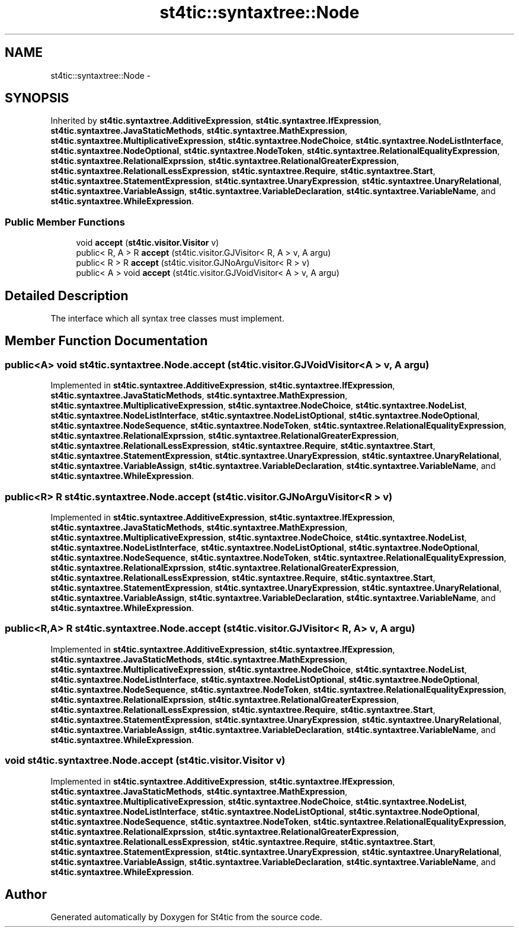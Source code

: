 .TH "st4tic::syntaxtree::Node" 3 "27 Dec 2009" "Version 1.0" "St4tic" \" -*- nroff -*-
.ad l
.nh
.SH NAME
st4tic::syntaxtree::Node \- 
.SH SYNOPSIS
.br
.PP
.PP
Inherited by \fBst4tic.syntaxtree.AdditiveExpression\fP, \fBst4tic.syntaxtree.IfExpression\fP, \fBst4tic.syntaxtree.JavaStaticMethods\fP, \fBst4tic.syntaxtree.MathExpression\fP, \fBst4tic.syntaxtree.MultiplicativeExpression\fP, \fBst4tic.syntaxtree.NodeChoice\fP, \fBst4tic.syntaxtree.NodeListInterface\fP, \fBst4tic.syntaxtree.NodeOptional\fP, \fBst4tic.syntaxtree.NodeToken\fP, \fBst4tic.syntaxtree.RelationalEqualityExpression\fP, \fBst4tic.syntaxtree.RelationalExprssion\fP, \fBst4tic.syntaxtree.RelationalGreaterExpression\fP, \fBst4tic.syntaxtree.RelationalLessExpression\fP, \fBst4tic.syntaxtree.Require\fP, \fBst4tic.syntaxtree.Start\fP, \fBst4tic.syntaxtree.StatementExpression\fP, \fBst4tic.syntaxtree.UnaryExpression\fP, \fBst4tic.syntaxtree.UnaryRelational\fP, \fBst4tic.syntaxtree.VariableAssign\fP, \fBst4tic.syntaxtree.VariableDeclaration\fP, \fBst4tic.syntaxtree.VariableName\fP, and \fBst4tic.syntaxtree.WhileExpression\fP.
.SS "Public Member Functions"

.in +1c
.ti -1c
.RI "void \fBaccept\fP (\fBst4tic.visitor.Visitor\fP v)"
.br
.ti -1c
.RI "public< R, A > R \fBaccept\fP (st4tic.visitor.GJVisitor< R, A > v, A argu)"
.br
.ti -1c
.RI "public< R > R \fBaccept\fP (st4tic.visitor.GJNoArguVisitor< R > v)"
.br
.ti -1c
.RI "public< A > void \fBaccept\fP (st4tic.visitor.GJVoidVisitor< A > v, A argu)"
.br
.in -1c
.SH "Detailed Description"
.PP 
The interface which all syntax tree classes must implement. 
.SH "Member Function Documentation"
.PP 
.SS "public<A> void st4tic.syntaxtree.Node.accept (st4tic.visitor.GJVoidVisitor< A > v, A argu)"
.PP
Implemented in \fBst4tic.syntaxtree.AdditiveExpression\fP, \fBst4tic.syntaxtree.IfExpression\fP, \fBst4tic.syntaxtree.JavaStaticMethods\fP, \fBst4tic.syntaxtree.MathExpression\fP, \fBst4tic.syntaxtree.MultiplicativeExpression\fP, \fBst4tic.syntaxtree.NodeChoice\fP, \fBst4tic.syntaxtree.NodeList\fP, \fBst4tic.syntaxtree.NodeListInterface\fP, \fBst4tic.syntaxtree.NodeListOptional\fP, \fBst4tic.syntaxtree.NodeOptional\fP, \fBst4tic.syntaxtree.NodeSequence\fP, \fBst4tic.syntaxtree.NodeToken\fP, \fBst4tic.syntaxtree.RelationalEqualityExpression\fP, \fBst4tic.syntaxtree.RelationalExprssion\fP, \fBst4tic.syntaxtree.RelationalGreaterExpression\fP, \fBst4tic.syntaxtree.RelationalLessExpression\fP, \fBst4tic.syntaxtree.Require\fP, \fBst4tic.syntaxtree.Start\fP, \fBst4tic.syntaxtree.StatementExpression\fP, \fBst4tic.syntaxtree.UnaryExpression\fP, \fBst4tic.syntaxtree.UnaryRelational\fP, \fBst4tic.syntaxtree.VariableAssign\fP, \fBst4tic.syntaxtree.VariableDeclaration\fP, \fBst4tic.syntaxtree.VariableName\fP, and \fBst4tic.syntaxtree.WhileExpression\fP.
.SS "public<R> R st4tic.syntaxtree.Node.accept (st4tic.visitor.GJNoArguVisitor< R > v)"
.PP
Implemented in \fBst4tic.syntaxtree.AdditiveExpression\fP, \fBst4tic.syntaxtree.IfExpression\fP, \fBst4tic.syntaxtree.JavaStaticMethods\fP, \fBst4tic.syntaxtree.MathExpression\fP, \fBst4tic.syntaxtree.MultiplicativeExpression\fP, \fBst4tic.syntaxtree.NodeChoice\fP, \fBst4tic.syntaxtree.NodeList\fP, \fBst4tic.syntaxtree.NodeListInterface\fP, \fBst4tic.syntaxtree.NodeListOptional\fP, \fBst4tic.syntaxtree.NodeOptional\fP, \fBst4tic.syntaxtree.NodeSequence\fP, \fBst4tic.syntaxtree.NodeToken\fP, \fBst4tic.syntaxtree.RelationalEqualityExpression\fP, \fBst4tic.syntaxtree.RelationalExprssion\fP, \fBst4tic.syntaxtree.RelationalGreaterExpression\fP, \fBst4tic.syntaxtree.RelationalLessExpression\fP, \fBst4tic.syntaxtree.Require\fP, \fBst4tic.syntaxtree.Start\fP, \fBst4tic.syntaxtree.StatementExpression\fP, \fBst4tic.syntaxtree.UnaryExpression\fP, \fBst4tic.syntaxtree.UnaryRelational\fP, \fBst4tic.syntaxtree.VariableAssign\fP, \fBst4tic.syntaxtree.VariableDeclaration\fP, \fBst4tic.syntaxtree.VariableName\fP, and \fBst4tic.syntaxtree.WhileExpression\fP.
.SS "public<R,A> R st4tic.syntaxtree.Node.accept (st4tic.visitor.GJVisitor< R, A > v, A argu)"
.PP
Implemented in \fBst4tic.syntaxtree.AdditiveExpression\fP, \fBst4tic.syntaxtree.IfExpression\fP, \fBst4tic.syntaxtree.JavaStaticMethods\fP, \fBst4tic.syntaxtree.MathExpression\fP, \fBst4tic.syntaxtree.MultiplicativeExpression\fP, \fBst4tic.syntaxtree.NodeChoice\fP, \fBst4tic.syntaxtree.NodeList\fP, \fBst4tic.syntaxtree.NodeListInterface\fP, \fBst4tic.syntaxtree.NodeListOptional\fP, \fBst4tic.syntaxtree.NodeOptional\fP, \fBst4tic.syntaxtree.NodeSequence\fP, \fBst4tic.syntaxtree.NodeToken\fP, \fBst4tic.syntaxtree.RelationalEqualityExpression\fP, \fBst4tic.syntaxtree.RelationalExprssion\fP, \fBst4tic.syntaxtree.RelationalGreaterExpression\fP, \fBst4tic.syntaxtree.RelationalLessExpression\fP, \fBst4tic.syntaxtree.Require\fP, \fBst4tic.syntaxtree.Start\fP, \fBst4tic.syntaxtree.StatementExpression\fP, \fBst4tic.syntaxtree.UnaryExpression\fP, \fBst4tic.syntaxtree.UnaryRelational\fP, \fBst4tic.syntaxtree.VariableAssign\fP, \fBst4tic.syntaxtree.VariableDeclaration\fP, \fBst4tic.syntaxtree.VariableName\fP, and \fBst4tic.syntaxtree.WhileExpression\fP.
.SS "void st4tic.syntaxtree.Node.accept (\fBst4tic.visitor.Visitor\fP v)"
.PP
Implemented in \fBst4tic.syntaxtree.AdditiveExpression\fP, \fBst4tic.syntaxtree.IfExpression\fP, \fBst4tic.syntaxtree.JavaStaticMethods\fP, \fBst4tic.syntaxtree.MathExpression\fP, \fBst4tic.syntaxtree.MultiplicativeExpression\fP, \fBst4tic.syntaxtree.NodeChoice\fP, \fBst4tic.syntaxtree.NodeList\fP, \fBst4tic.syntaxtree.NodeListInterface\fP, \fBst4tic.syntaxtree.NodeListOptional\fP, \fBst4tic.syntaxtree.NodeOptional\fP, \fBst4tic.syntaxtree.NodeSequence\fP, \fBst4tic.syntaxtree.NodeToken\fP, \fBst4tic.syntaxtree.RelationalEqualityExpression\fP, \fBst4tic.syntaxtree.RelationalExprssion\fP, \fBst4tic.syntaxtree.RelationalGreaterExpression\fP, \fBst4tic.syntaxtree.RelationalLessExpression\fP, \fBst4tic.syntaxtree.Require\fP, \fBst4tic.syntaxtree.Start\fP, \fBst4tic.syntaxtree.StatementExpression\fP, \fBst4tic.syntaxtree.UnaryExpression\fP, \fBst4tic.syntaxtree.UnaryRelational\fP, \fBst4tic.syntaxtree.VariableAssign\fP, \fBst4tic.syntaxtree.VariableDeclaration\fP, \fBst4tic.syntaxtree.VariableName\fP, and \fBst4tic.syntaxtree.WhileExpression\fP.

.SH "Author"
.PP 
Generated automatically by Doxygen for St4tic from the source code.
